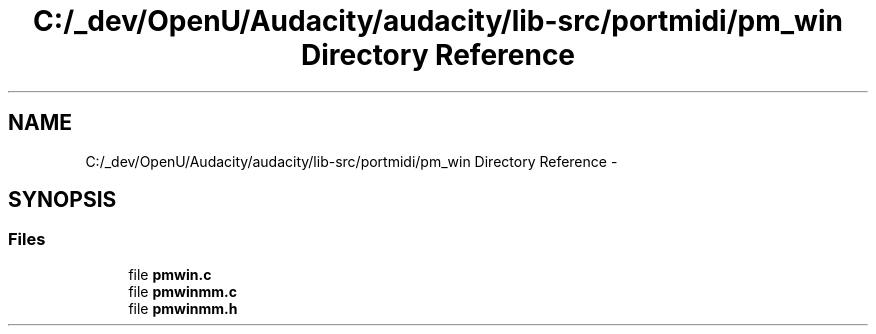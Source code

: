 .TH "C:/_dev/OpenU/Audacity/audacity/lib-src/portmidi/pm_win Directory Reference" 3 "Thu Apr 28 2016" "Audacity" \" -*- nroff -*-
.ad l
.nh
.SH NAME
C:/_dev/OpenU/Audacity/audacity/lib-src/portmidi/pm_win Directory Reference \- 
.SH SYNOPSIS
.br
.PP
.SS "Files"

.in +1c
.ti -1c
.RI "file \fBpmwin\&.c\fP"
.br
.ti -1c
.RI "file \fBpmwinmm\&.c\fP"
.br
.ti -1c
.RI "file \fBpmwinmm\&.h\fP"
.br
.in -1c
